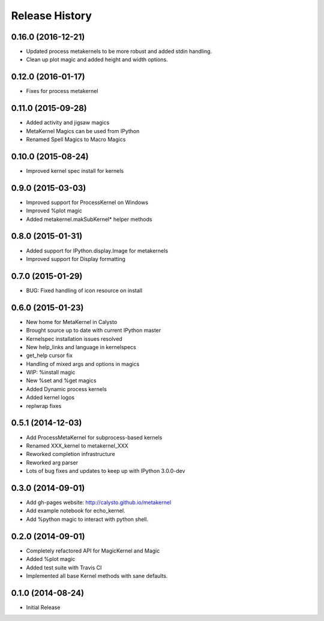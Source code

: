.. :changelog:

Release History
------------------------

0.16.0 (2016-12-21)
+++++++++++++++++++
- Updated process metakernels to be more robust and added stdin handling.
- Clean up plot magic and added height and width options.

0.12.0 (2016-01-17)
+++++++++++++++++++
- Fixes for process metakernel

0.11.0 (2015-09-28)
+++++++++++++++++++
- Added activity and jigsaw magics
- MetaKernel Magics can be used from IPython
- Renamed Spell Magics to Macro Magics

0.10.0 (2015-08-24)
+++++++++++++++++++
- Improved kernel spec install for kernels

0.9.0 (2015-03-03)
++++++++++++++++++
- Improved support for ProcessKernel on Windows
- Improved %plot magic
- Added metakernel.makSubKernel* helper methods


0.8.0 (2015-01-31)
++++++++++++++++++
- Added support for IPython.display.Image for metakernels
- Improved support for Display formatting

0.7.0 (2015-01-29)
++++++++++++++++++
- BUG: Fixed handling of icon resource on install


0.6.0 (2015-01-23)
++++++++++++++++++
- New home for MetaKernel in Calysto
- Brought source up to date with current IPython master
- Kernelspec installation issues resolved
- New help_links and language in kernelspecs
- get_help cursor fix
- Handling of mixed args and options in magics
- WIP: %install magic
- New %set and %get magics
- Added Dynamic process kernels
- Added kernel logos
- replwrap fixes


0.5.1 (2014-12-03)
++++++++++++++++++
- Add ProcessMetaKernel for subprocess-based kernels
- Renamed XXX_kernel to metakernel_XXX
- Reworked completion infrastructure
- Reworked arg parser
- Lots of bug fixes and updates to keep up with IPython 3.0.0-dev


0.3.0 (2014-09-01)
++++++++++++++++++
- Add gh-pages website: http://calysto.github.io/metakernel
- Add example notebook for echo_kernel.
- Add %python magic to interact with python shell.


0.2.0 (2014-09-01)
++++++++++++++++++

- Completely refactored API for MagicKernel and Magic
- Added %plot magic
- Added test suite with Travis CI
- Implemented all base Kernel methods with sane defaults.


0.1.0 (2014-08-24)
++++++++++++++++++

- Initial Release
